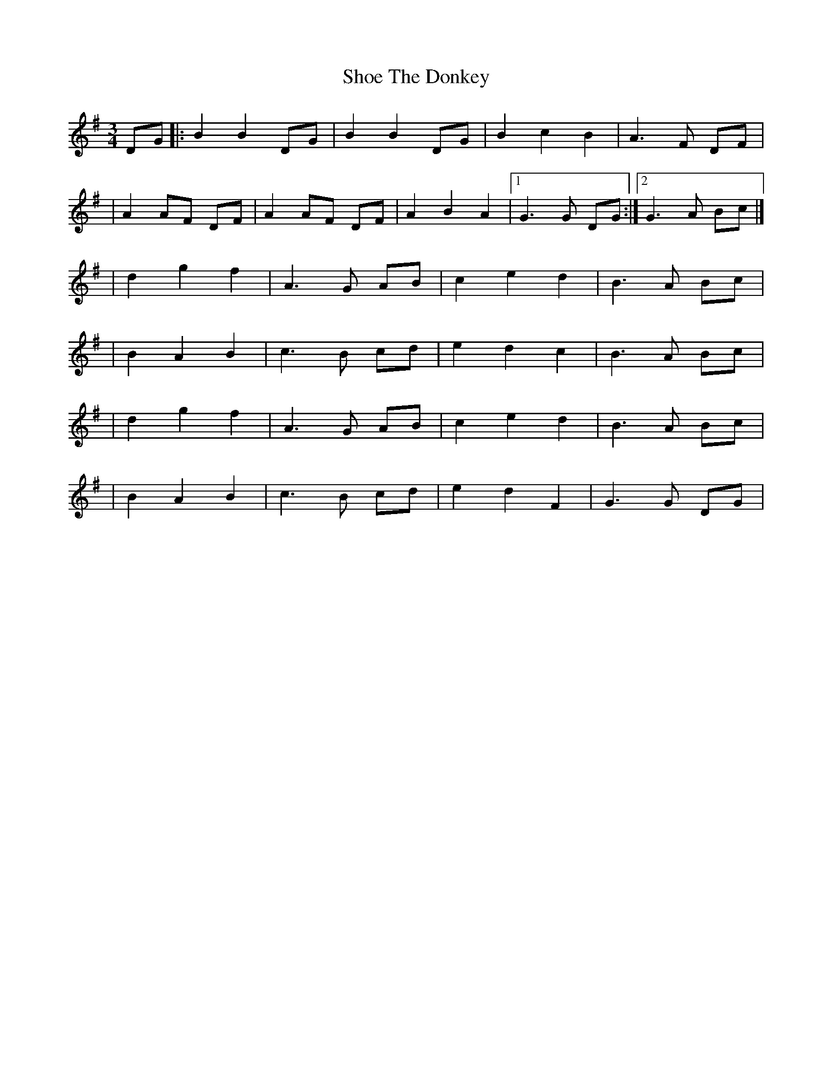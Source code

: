 X:1
T:Shoe The Donkey
R:mazurka
M:3/4
L:1/8
K:G
DG|:B2 B2 DG|B2 B2 DG|B2 c2 B2|A3F DF|
|A2 AF DF|A2 AF DF|A2 B2 A2|1 G3G DG:|2 G3A Bc|]
|d2 g2 f2|A3G AB|c2 e2 d2|B3A Bc|
|B2 A2 B2|c3B cd|e2 d2 c2|B3A Bc|
|d2 g2 f2|A3G AB|c2 e2 d2|B3A Bc|
|B2 A2 B2|c3B cd|e2 d2 F2|G3G DG|